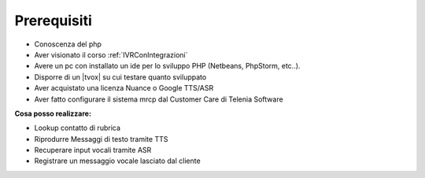 =============
Prerequisiti
=============

* Conoscenza del php
* Aver visionato il corso :ref:`IVRConIntegrazioni`
* Avere un pc con installato un ide per lo sviluppo PHP (Netbeans, PhpStorm, etc..).
* Disporre di un |tvox| su cui testare quanto sviluppato
* Aver acquistato una licenza Nuance o Google TTS/ASR 
* Aver fatto configurare il sistema mrcp dal Customer Care di Telenia Software

**Cosa posso realizzare:**

* Lookup contatto di rubrica
* Riprodurre Messaggi di testo tramite TTS
* Recuperare input vocali tramite ASR
* Registrare un messaggio vocale lasciato dal cliente